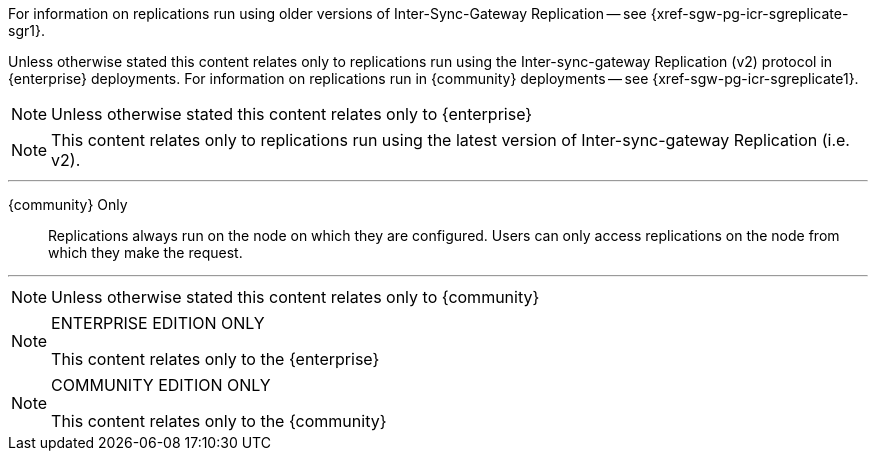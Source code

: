 // inclusion directing user to SGR1 content
// tag::icr-sgr1-redirect[]
For information on replications run using older versions of Inter-Sync-Gateway Replication -- see {xref-sgw-pg-icr-sgreplicate-sgr1}.
// end::icr-sgr1-redirect[]

// tag::icr-community-redirect[]
Unless otherwise stated this content relates only to replications run using the Inter-sync-gateway Replication (v2) protocol in {enterprise} deployments.
For information on replications run in {community} deployments -- see {xref-sgw-pg-icr-sgreplicate1}.
// end::icr-community-redirect[]

// tag::enterprise-only[]
NOTE: Unless otherwise stated this content relates only to {enterprise}
// end::enterprise-only[]


// tag::sgr2-only[]
NOTE: This content relates only to replications run using the latest version of Inter-sync-gateway Replication (i.e. v2).
// end::sgr2-only[]


// tag::community-only-rep-same-node[]

''''
{community} Only::
Replications always run on the node on which they are configured.
Users can only access replications on the node from which they make the request.

''''
// end::community-only-rep-same-node[]


// tag::community-only[]
NOTE: Unless otherwise stated this content relates only to {community}
// end::community-only[]

// tag::ee-only[]
ifndef::param-msg[]
:param-msg: This content relates only to the {enterprise}
endif::[]

[NOTE]
.ENTERPRISE EDITION ONLY
====
{param-msg}
====
:param-msg!:
// end::ee-only[]

// tag::ce-only[]
ifndef::param-msg[]
:param-msg: This content relates only to the {community}
endif::[]

[NOTE]
.COMMUNITY EDITION ONLY
====
{param-msg}
====
:param-msg!:
// end::ce-only[]
